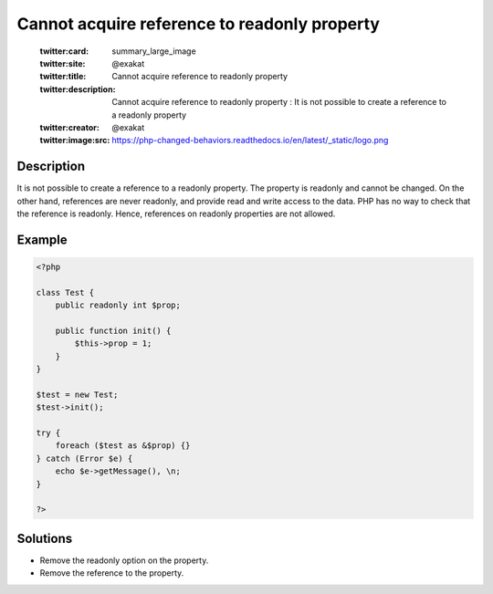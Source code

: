 .. _cannot-acquire-reference-to-readonly-property:

Cannot acquire reference to readonly property 
----------------------------------------------
 
	.. meta::
		:description:
			Cannot acquire reference to readonly property : It is not possible to create a reference to a readonly property.

	    :og:image: https://php-changed-behaviors.readthedocs.io/en/latest/_static/logo.png
		:og:type: article
		:og:title: Cannot acquire reference to readonly property 
		:og:description: It is not possible to create a reference to a readonly property
		:og:url: https://php-errors.readthedocs.io/en/latest/messages/cannot-acquire-reference-to-readonly-property.html
	    :og:locale: en

	:twitter:card: summary_large_image
	:twitter:site: @exakat
	:twitter:title: Cannot acquire reference to readonly property 
	:twitter:description: Cannot acquire reference to readonly property : It is not possible to create a reference to a readonly property
	:twitter:creator: @exakat
	:twitter:image:src: https://php-changed-behaviors.readthedocs.io/en/latest/_static/logo.png
Description
___________
 
It is not possible to create a reference to a readonly property. The property is readonly and cannot be changed. On the other hand, references are never readonly, and provide read and write access to the data. PHP has no way to check that the reference is readonly. Hence, references on readonly properties are not allowed.

Example
_______

.. code-block:: php

   <?php
   
   class Test {
       public readonly int $prop;
   
       public function init() {
           $this->prop = 1;
       }
   }
   
   $test = new Test;
   $test->init();
   
   try {
       foreach ($test as &$prop) {}
   } catch (Error $e) {
       echo $e->getMessage(), \n;
   }
   
   ?>

Solutions
_________

+ Remove the readonly option on the property.
+ Remove the reference to the property.
